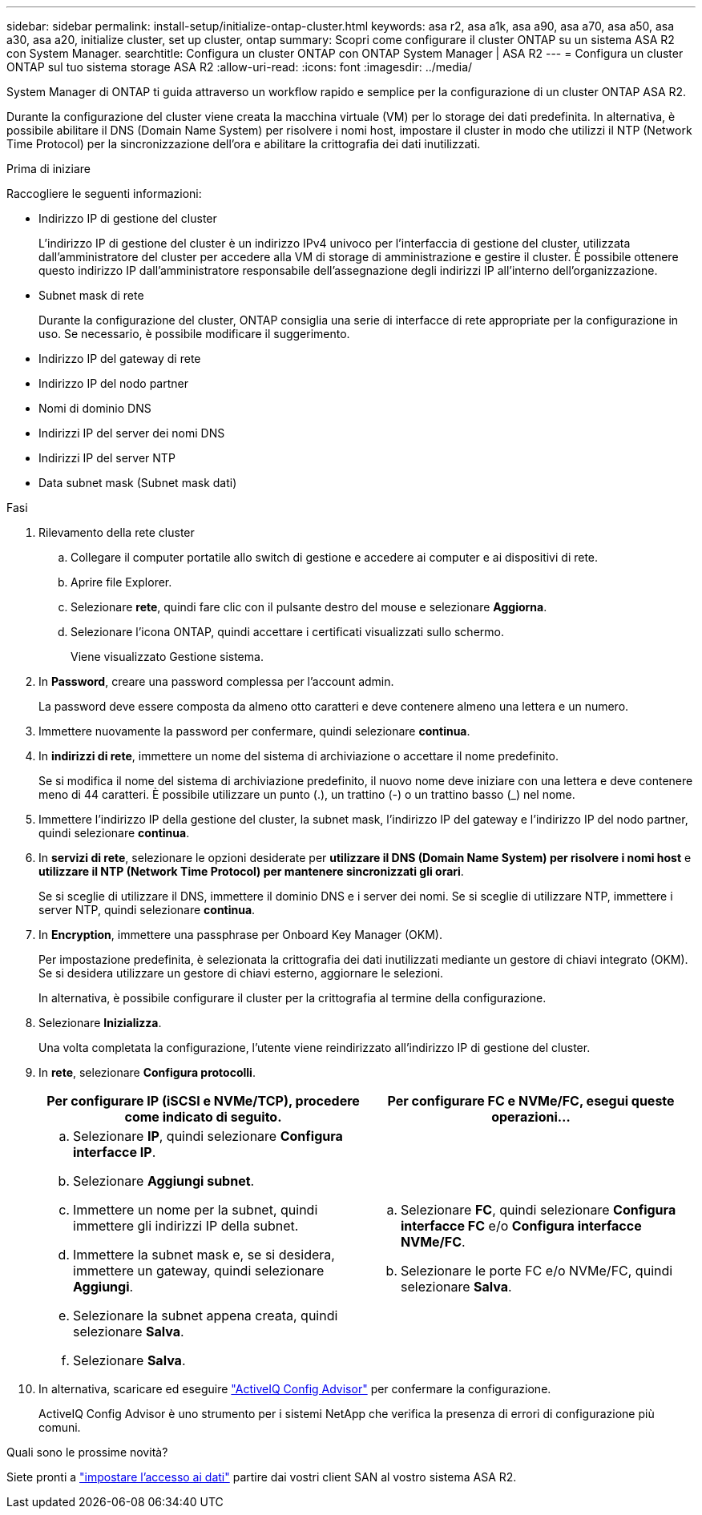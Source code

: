 ---
sidebar: sidebar 
permalink: install-setup/initialize-ontap-cluster.html 
keywords: asa r2, asa a1k, asa a90, asa a70, asa a50, asa a30, asa a20, initialize cluster, set up cluster, ontap 
summary: Scopri come configurare il cluster ONTAP su un sistema ASA R2 con System Manager. 
searchtitle: Configura un cluster ONTAP con ONTAP System Manager | ASA R2 
---
= Configura un cluster ONTAP sul tuo sistema storage ASA R2
:allow-uri-read: 
:icons: font
:imagesdir: ../media/


[role="lead"]
System Manager di ONTAP ti guida attraverso un workflow rapido e semplice per la configurazione di un cluster ONTAP ASA R2.

Durante la configurazione del cluster viene creata la macchina virtuale (VM) per lo storage dei dati predefinita. In alternativa, è possibile abilitare il DNS (Domain Name System) per risolvere i nomi host, impostare il cluster in modo che utilizzi il NTP (Network Time Protocol) per la sincronizzazione dell'ora e abilitare la crittografia dei dati inutilizzati.

.Prima di iniziare
Raccogliere le seguenti informazioni:

* Indirizzo IP di gestione del cluster
+
L'indirizzo IP di gestione del cluster è un indirizzo IPv4 univoco per l'interfaccia di gestione del cluster, utilizzata dall'amministratore del cluster per accedere alla VM di storage di amministrazione e gestire il cluster. È possibile ottenere questo indirizzo IP dall'amministratore responsabile dell'assegnazione degli indirizzi IP all'interno dell'organizzazione.

* Subnet mask di rete
+
Durante la configurazione del cluster, ONTAP consiglia una serie di interfacce di rete appropriate per la configurazione in uso. Se necessario, è possibile modificare il suggerimento.

* Indirizzo IP del gateway di rete
* Indirizzo IP del nodo partner
* Nomi di dominio DNS
* Indirizzi IP del server dei nomi DNS
* Indirizzi IP del server NTP
* Data subnet mask (Subnet mask dati)


.Fasi
. Rilevamento della rete cluster
+
.. Collegare il computer portatile allo switch di gestione e accedere ai computer e ai dispositivi di rete.
.. Aprire file Explorer.
.. Selezionare *rete*, quindi fare clic con il pulsante destro del mouse e selezionare *Aggiorna*.
.. Selezionare l'icona ONTAP, quindi accettare i certificati visualizzati sullo schermo.
+
Viene visualizzato Gestione sistema.



. In *Password*, creare una password complessa per l'account admin.
+
La password deve essere composta da almeno otto caratteri e deve contenere almeno una lettera e un numero.

. Immettere nuovamente la password per confermare, quindi selezionare *continua*.
. In *indirizzi di rete*, immettere un nome del sistema di archiviazione o accettare il nome predefinito.
+
Se si modifica il nome del sistema di archiviazione predefinito, il nuovo nome deve iniziare con una lettera e deve contenere meno di 44 caratteri. È possibile utilizzare un punto (.), un trattino (-) o un trattino basso (_) nel nome.

. Immettere l'indirizzo IP della gestione del cluster, la subnet mask, l'indirizzo IP del gateway e l'indirizzo IP del nodo partner, quindi selezionare *continua*.
. In *servizi di rete*, selezionare le opzioni desiderate per *utilizzare il DNS (Domain Name System) per risolvere i nomi host* e *utilizzare il NTP (Network Time Protocol) per mantenere sincronizzati gli orari*.
+
Se si sceglie di utilizzare il DNS, immettere il dominio DNS e i server dei nomi. Se si sceglie di utilizzare NTP, immettere i server NTP, quindi selezionare *continua*.

. In *Encryption*, immettere una passphrase per Onboard Key Manager (OKM).
+
Per impostazione predefinita, è selezionata la crittografia dei dati inutilizzati mediante un gestore di chiavi integrato (OKM). Se si desidera utilizzare un gestore di chiavi esterno, aggiornare le selezioni.

+
In alternativa, è possibile configurare il cluster per la crittografia al termine della configurazione.

. Selezionare *Inizializza*.
+
Una volta completata la configurazione, l'utente viene reindirizzato all'indirizzo IP di gestione del cluster.

. In *rete*, selezionare *Configura protocolli*.
+
[cols="2"]
|===
| Per configurare IP (iSCSI e NVMe/TCP), procedere come indicato di seguito. | Per configurare FC e NVMe/FC, esegui queste operazioni... 


 a| 
.. Selezionare *IP*, quindi selezionare *Configura interfacce IP*.
.. Selezionare *Aggiungi subnet*.
.. Immettere un nome per la subnet, quindi immettere gli indirizzi IP della subnet.
.. Immettere la subnet mask e, se si desidera, immettere un gateway, quindi selezionare *Aggiungi*.
.. Selezionare la subnet appena creata, quindi selezionare *Salva*.
.. Selezionare *Salva*.

 a| 
.. Selezionare *FC*, quindi selezionare *Configura interfacce FC* e/o *Configura interfacce NVMe/FC*.
.. Selezionare le porte FC e/o NVMe/FC, quindi selezionare *Salva*.


|===
. In alternativa, scaricare ed eseguire link:https://mysupport.netapp.com/site/tools/tool-eula/activeiq-configadvisor["ActiveIQ Config Advisor"] per confermare la configurazione.
+
ActiveIQ Config Advisor è uno strumento per i sistemi NetApp che verifica la presenza di errori di configurazione più comuni.



.Quali sono le prossime novità?
Siete pronti a link:set-up-data-access.html["impostare l'accesso ai dati"] partire dai vostri client SAN al vostro sistema ASA R2.
